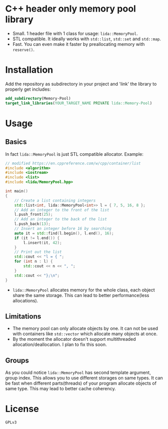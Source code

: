 #+AUTHOR: Adil Mokhammad
#+EMAIL: 0adilmohammad0@gmail.com

* C++ header only memory pool library

- Small. 1 header file with 1 class for usage: =lida::MemoryPool=.
- STL compatible. It ideally works with =std::list=, =std::set= and =std::map=.
- Fast. You can even make it faster by preallocating memory with =reserve()=.

* Installation

  Add the repository as subdirectory in your project and 'link' the library to properly get includes:
#+BEGIN_SRC cmake
  add_subdirectory(Memory-Pool)
  target_link_libraries(YOUR_TARGET_NAME PRIVATE lida::Memory-Pool)
#+END_SRC

* Usage

** Basics

In fact =lida::MemoryPool= is just STL compatible allocator.
Example:
#+BEGIN_SRC cpp
// modified https://en.cppreference.com/w/cpp/container/list
#include <algorithm>
#include <iostream>
#include <list>
#include <lida/MemoryPool.hpp>

int main()
{
    // Create a list containing integers
    std::list<int, lida::MemoryPool<int>> l = { 7, 5, 16, 8 };
    // Add an integer to the front of the list
    l.push_front(25);
    // Add an integer to the back of the list
    l.push_back(13);
    // Insert an integer before 16 by searching
    auto it = std::find(l.begin(), l.end(), 16);
    if (it != l.end()) {
        l.insert(it, 42);
    }
    // Print out the list
    std::cout << "l = { ";
    for (int n : l) {
        std::cout << n << ", ";
    }
    std::cout << "};\n";
}
#+END_SRC
- =lida::MemoryPool= allocates memory for the whole class, each object share the same storage. This can lead to better performance(less allocations).

** Limitations

  - The memory pool can only allocate objects by one. It can not be used with containers like =std::vector= which allocate many objects at once.
  - By the moment the allocator doesn't support multithreaded allocation/deallocation. I plan to fix this soon.

** Groups

   As you could notice =lida::MemoryPool= has second template argument, group index. This allows you to use different storages on same types. It can be fast when different parts(threads) of your program allocate objects of same type. This may lead to better cache coherency.

* License

  =GPLv3=
